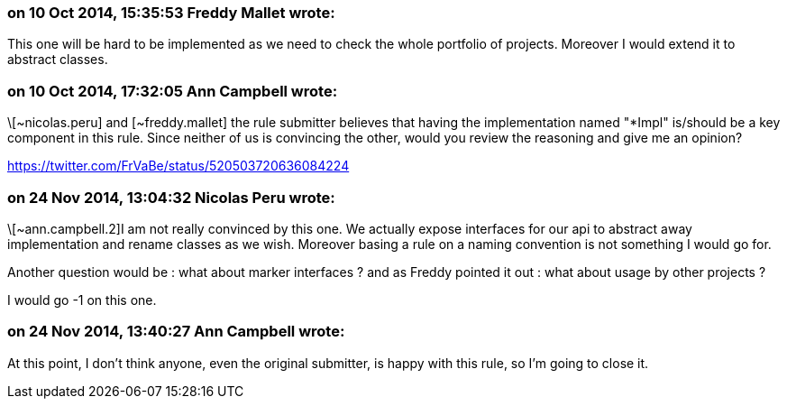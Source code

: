 === on 10 Oct 2014, 15:35:53 Freddy Mallet wrote:
This one will be hard to be implemented as we need to check the whole portfolio of projects. Moreover I would extend it to abstract classes.

=== on 10 Oct 2014, 17:32:05 Ann Campbell wrote:
\[~nicolas.peru] and [~freddy.mallet] the rule submitter believes that having the implementation named "*Impl" is/should be a key component in this rule. Since neither of us is convincing the other, would you review the reasoning and give me an opinion?


https://twitter.com/FrVaBe/status/520503720636084224

=== on 24 Nov 2014, 13:04:32 Nicolas Peru wrote:
\[~ann.campbell.2]I am not really convinced by this one. We actually expose interfaces for our api to abstract away implementation and rename classes as we wish. Moreover basing a rule on a naming convention is not something I would go for. 

Another question would be : what about marker interfaces ? and as Freddy pointed it out : what about usage by other projects ?

I would go -1 on this one.

=== on 24 Nov 2014, 13:40:27 Ann Campbell wrote:
At this point, I don't think anyone, even the original submitter, is happy with this rule, so I'm going to close it.

